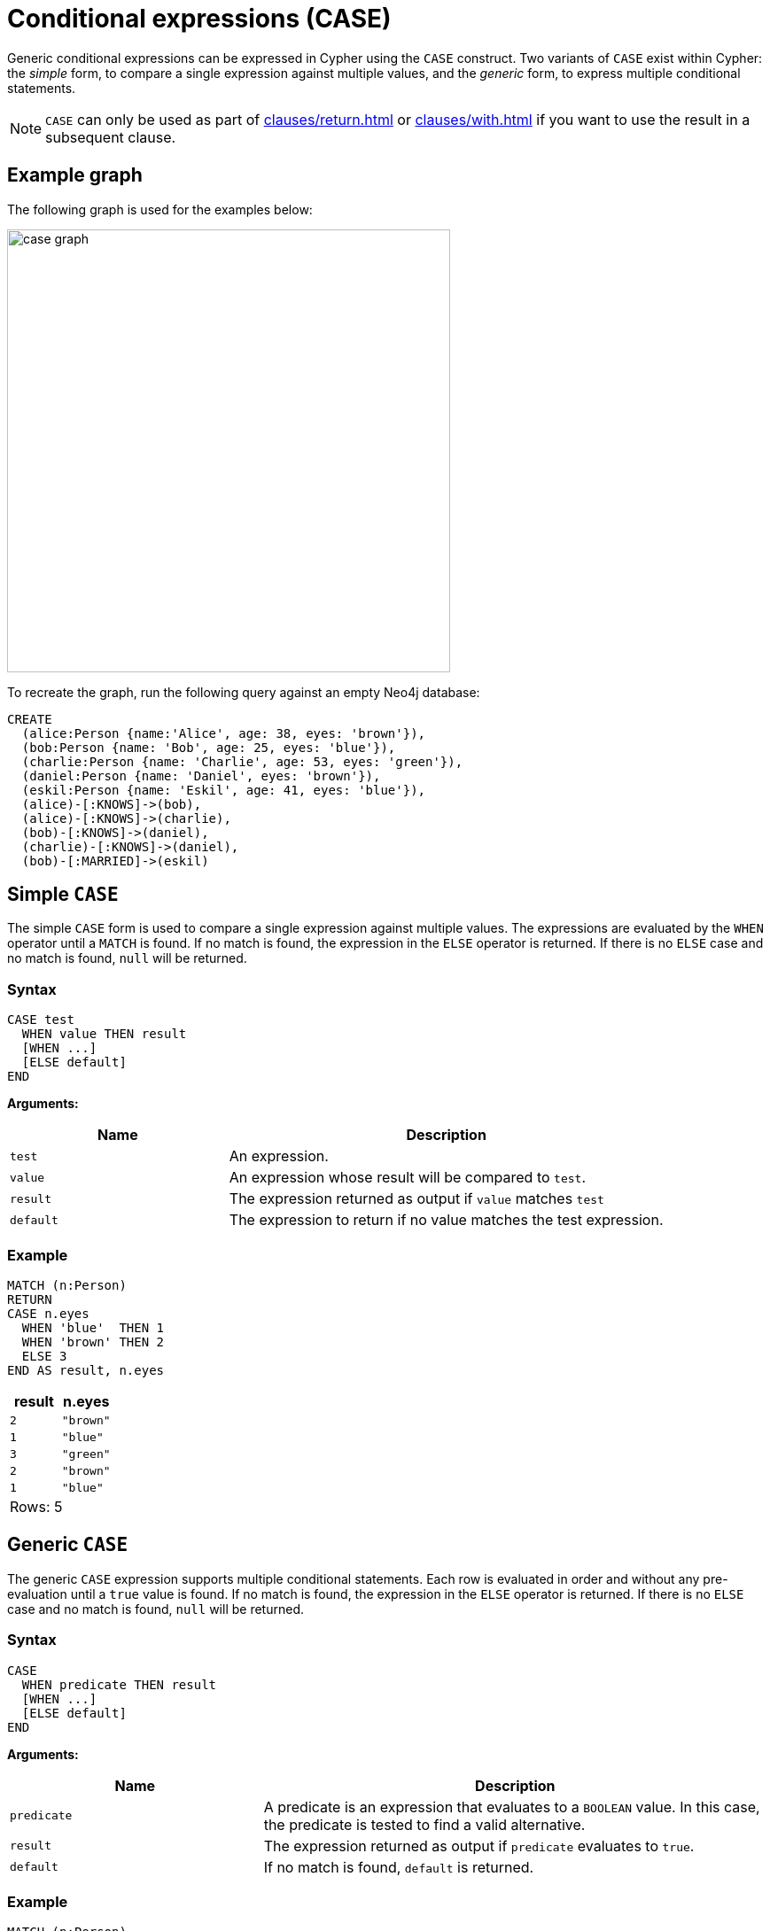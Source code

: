 [[case]]
= Conditional expressions (CASE)
:description: This page describes how to use the CASE expression with Cypher.

Generic conditional expressions can be expressed in Cypher using the `CASE` construct.
Two variants of `CASE` exist within Cypher: the _simple_ form, to compare a single expression against multiple values, and the _generic_ form, to express multiple conditional statements.

[NOTE]
====
`CASE` can only be used as part of xref:clauses/return.adoc[] or xref:clauses/with.adoc[] if you want to use the result in a subsequent clause.
====

[[case-example]]
== Example graph

The following graph is used for the examples below:

image:case_graph.svg[width="500",role="middle"]

To recreate the graph, run the following query against an empty Neo4j database:

[source, cypher, role=test-setup]
----
CREATE
  (alice:Person {name:'Alice', age: 38, eyes: 'brown'}),
  (bob:Person {name: 'Bob', age: 25, eyes: 'blue'}),
  (charlie:Person {name: 'Charlie', age: 53, eyes: 'green'}),
  (daniel:Person {name: 'Daniel', eyes: 'brown'}),
  (eskil:Person {name: 'Eskil', age: 41, eyes: 'blue'}),
  (alice)-[:KNOWS]->(bob),
  (alice)-[:KNOWS]->(charlie),
  (bob)-[:KNOWS]->(daniel),
  (charlie)-[:KNOWS]->(daniel),
  (bob)-[:MARRIED]->(eskil)
----

[[case-simple]]
== Simple `CASE`

The simple `CASE` form is used to compare a single expression against multiple values.
The expressions are evaluated by the `WHEN` operator until a `MATCH` is found.
If no match is found, the expression in the `ELSE` operator is returned.
If there is no `ELSE` case and no match is found, `null` will be returned.

[[case-simple-syntax]]
=== Syntax 

[source, syntax]
----
CASE test
  WHEN value THEN result
  [WHEN ...]
  [ELSE default]
END
----

*Arguments:*
[options="header", cols="1,2"]
|===
| Name | Description

| `test`
| An expression.

| `value`
| An expression whose result will be compared to `test`.

| `result`
| The expression returned as output if `value` matches `test`

| `default`
| The expression to return if no value matches the test expression.
|===

[[case-simple-examples]]
=== Example

[source, cypher]
----
MATCH (n:Person)
RETURN
CASE n.eyes
  WHEN 'blue'  THEN 1
  WHEN 'brown' THEN 2
  ELSE 3
END AS result, n.eyes
----

[role="queryresult",options="header,footer",cols="2*<m"]
|===
| result | n.eyes
| 2      | "brown"
| 1      | "blue"
| 3      | "green"
| 2      | "brown"
| 1      | "blue"
2+d|Rows: 5
|===

[[case-generic]]
== Generic `CASE`

The generic `CASE` expression supports multiple conditional statements.
Each row is evaluated in order and without any pre-evaluation until a `true` value is found.
If no match is found, the expression in the `ELSE` operator is returned.
If there is no `ELSE` case and no match is found, `null` will be returned.

[[case-generic-syntax]]
=== Syntax

[source, syntax]
----
CASE
  WHEN predicate THEN result
  [WHEN ...]
  [ELSE default]
END
----

*Arguments:*
[options="header", cols="1,2"]
|===
| Name | Description
| `predicate`
| A predicate is an expression that evaluates to a `BOOLEAN` value.
In this case, the predicate is tested to find a valid alternative.

| `result`
| The expression returned as output if `predicate` evaluates to `true`.

| `default`
| If no match is found, `default` is returned.
|===

[[case-generic-examples]]
=== Example

[source, cypher]
----
MATCH (n:Person)
RETURN
CASE
  WHEN n.eyes = 'blue' THEN 1
  WHEN n.age < 40      THEN 2
  ELSE 3
END AS result, n.eyes, n.age
----

[role="queryresult",options="header,footer",cols="3*<m"]
|===
| result | n.eyes  | n.age
| 2      | "brown" | 38
| 1      | "blue"  | 25
| 3      | "green" | 53
| 3      | "brown" | null
| 1      | "blue"  | 41
3+d|Rows: 5
|===


[[expressions-case-null-differentiating]]
== `CASE` with `null` values, and differentiating simple and generic `CASE` forms

The difference between the two `CASE` expressions boils down to what is evaluated first.
Two queries matching the `age` property of the `Daniel` node (which is `null`) are used to demonstrate the difference.

In a simple `CASE` expression, the `n.age` is evaluated on the third line in the below query.
For the node `Daniel` it results in `null`, and this will never match a value test, because `null` cannot equal any other value (including `null` itself).
The simple `CASE` expression therefore skips the `WHEN` branch, and goes straight to `ELSE`, where, because `null - 10` equals `null`, the resulting age for `Daniel` ten years ago is `null`.

[source, cypher]
----
MATCH (n:Person)
RETURN n.name,
CASE n.age
  WHEN null THEN -1
  ELSE n.age - 10
END AS age_10_years_ago
----

[role="queryresult",options="header,footer",cols="2*<m"]
|===
| n.name | age_10_years_ago
| "Alice" | 28
| "Bob" | 15
| "Charlie" | 43
| "Daniel" | null
| "Eskil" | 31
2+d|Rows: 5
|===

The below query is rewritten to use the generic `CASE` form:

[source, cypher]
----
MATCH (n:Person)
RETURN n.name,
CASE
  WHEN n.age IS NULL THEN -1
  ELSE n.age - 10
END AS age_10_years_ago
----

In this example, because each row is evaluated individually in the generic `CASE` form, the `WHEN n.age IS NULL` predicate expression evaluates to `true` for the `Daniel` node, and so the result from that branch is returned.
The resulting `age_10_years_ago` of `Daniel` is therefore `-1`. 

[role="queryresult",options="header,footer",cols="2*<m"]
|===
| n.name | age_10_years_ago
| "Alice" | 28
| "Bob" | 15
| "Charlie" | 43
| "Daniel" | -1
| "Eskil" | 31
2+d|Rows: 5
|===

For more information about `null`, see xref:values-and-types/working-with-null.adoc[].

[[expressions-case-succeeding-clauses]]
== `CASE` expressions and succeeding clauses

The results of a `CASE` expression can be used to set properties on a node or relationship.
For example, instead of specifying a node directly, properties can be set for a node selected by a `CASE` expression.

[source, cypher]
----
MATCH (n:Person)
WITH n,
CASE n.eyes
  WHEN 'blue'  THEN 1
  WHEN 'brown' THEN 2
  ELSE 3
END AS colorCode
SET n.colorCode = colorCode
RETURN n.name, n.colorCode
----

[role="queryresult",options="header,footer",cols="2*<m"]
|===
| n.name | n.colorCode
| "Alice" | 2
| "Bob" | 1
| "Charlie" | 3
| "Daniel" | 2
| "Eskil" | 1
2+d|Rows: 5
|===

For more information about using the `SET` clause, see xref::clauses/set.adoc[SET].
